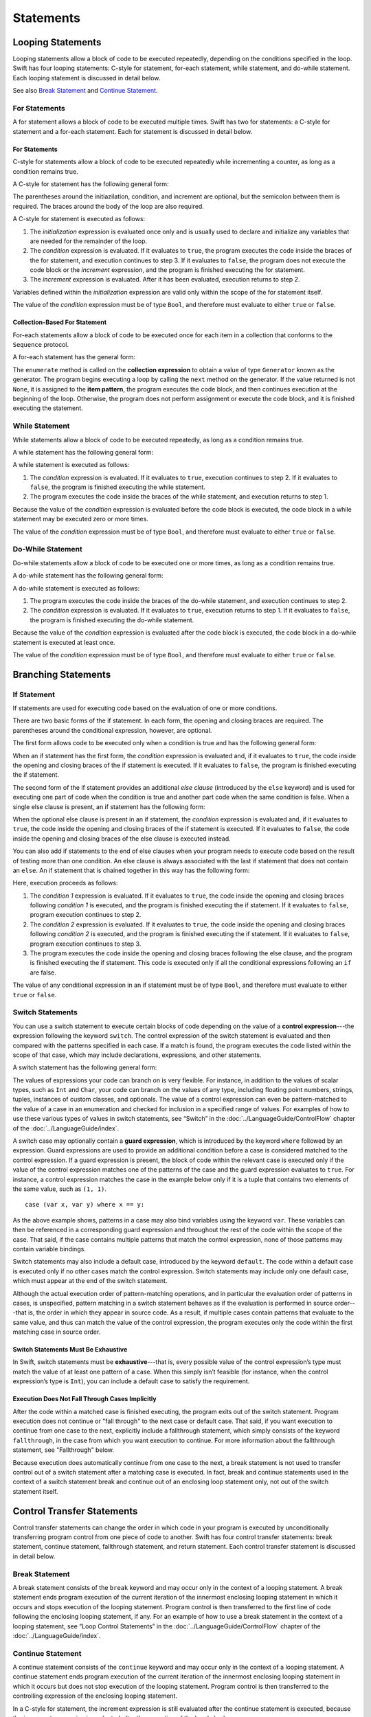 Statements
==========

.. langref-grammar

    stmt ::= stmt-semicolon
    stmt ::= stmt-if
    stmt ::= stmt-while
    stmt ::= stmt-for-c-style
    stmt ::= stmt-for-each
    stmt ::= stmt-switch
    stmt ::= stmt-control-transfer

.. syntax-grammar::

    Grammar of a statement

    statement --> looping-statement
    statement --> branching-statement
    statement --> control-transfer-statement
    statement --> semicolon-statement


Looping Statements
------------------

Looping statements allow a block of code to be executed repeatedly,
depending on the conditions specified in the loop.
Swift has four looping statements:
C-style for statement, for-each statement, while statement, and do-while statement.
Each looping statement is discussed in detail below.

See also `Break Statement`_ and `Continue Statement`_.

.. syntax-grammar::

    Grammar of a looping statement

    looping-statement --> c-style-for-statement
    looping-statement --> for-each-statement
    looping-statement --> while-statement
    looping-statement --> do-while-statement


For Statements
~~~~~~~~~~~~~~

A for statement allows a block of code to be executed multiple times.
Swift has two for statements:
a C-style for statement and a for-each statement.
Each for statement is discussed in detail below.

.. TODO: These need better names.
   How about "incrementor style" and "collection style" for loops?

For Statements
++++++++++++++

C-style for statements allow a block of code to be executed repeatedly
while incrementing a counter,
as long as a condition remains true.

A C-style for statement has the following general form:

.. syntax-outline::

    for (<#initialization#>; <#condition#>; <#increment#>) {
        <#code to execute#>
    }

The parentheses around the initiazilation, condition, and increment are optional,
but the semicolon between them is required.
The braces around the body of the loop are also required.

A C-style for statement is executed as follows:

1. The *initialization* expression is evaluated once only
   and is usually used to declare and initialize any variables
   that are needed for the remainder of the loop.

2. The *condition* expression is evaluated.
   If it evaluates to ``true``,
   the program executes the code inside the braces of the for statement,
   and execution continues to step 3.
   If it evaluates to ``false``,
   the program does not execute the code block or the *increment* expression,
   and the program is finished executing the for statement.

3. The *increment* expression is evaluated.
   After it has been evaluated,
   execution returns to step 2.

Variables defined within the *initialization* expression
are valid only within the scope of the for statement itself.

The value of the *condition* expression must be of type ``Bool``,
and therefore must evaluate to either ``true`` or ``false``.

.. TODO: Document the scope of loop variables.
   This applies to all loops, so it doesn't belong here.

.. langref-grammar

    stmt-for-c-style    ::= 'for'     stmt-for-c-style-init? ';' expr? ';' expr-basic?     brace-item-list
    stmt-for-c-style    ::= 'for' '(' stmt-for-c-style-init? ';' expr? ';' expr-basic? ')' brace-item-list
    stmt-for-c-style-init ::= decl-var
    stmt-for-c-style-init ::= expr

.. syntax-grammar::

    Grammar of a C-style for statement

    c-style-for-statement --> ``for`` for-init-OPT ``;`` expression-OPT ``;`` expression-OPT code-block
    c-style-for-statement --> ``for`` ``(`` for-init-OPT ``;`` expression-OPT ``;`` expression-OPT ``)`` code-block

    for-init --> variable-declaration | expression-list


Collection-Based For Statement
++++++++++++++++++++++++++++++

.. Other rejected headings included range-based, enumerator-based,
   container-based sequence-based and for-each.

For-each statements allow a block of code to be executed
once for each item in a collection
that conforms to the ``Sequence`` protocol.

A for-each statement has the general form:

.. syntax-outline::

    for <#item#> in <#collection#> {
        <#code to execute#>
    }

The ``enumerate`` method is called on the **collection expression**
to obtain a value of type ``Generator`` known as the generator.
The program begins executing a loop
by calling the ``next`` method on the generator.
If the value returned is not ``None``,
it is assigned to the **item pattern**,
the program executes the code block,
and then continues execution at the beginning of the loop.
Otherwise, the program does not perform assignment or execute the code block,
and it is finished executing the statement.


.. TR: Are the above method calls correct?
   I've determined this information be looking at the declarations in the REPL
   so there may be aspects we don't want to document
   or want to describe differently.
   Used swift-1.12 from Jan 9, 2014.
   (Jan 20 - doesn't match today's REPL anymore.)

.. TODO: Move this info to the stdlib reference as appropriate.


.. langref-grammar

    stmt-for-each ::= 'for' pattern 'in' expr-basic brace-item-list

.. syntax-grammar::

    Grammar of a for-each statement

    for-each-statement --> ``for`` pattern ``in`` expression code-block


While Statement
~~~~~~~~~~~~~~~

While statements allow a block of code to be executed repeatedly,
as long as a condition remains true.

A while statement has the following general form:

.. syntax-outline::

    while <#condition#> {
        <#code to execute#>
    }

A while statement is executed as follows:

1. The *condition* expression is evaluated.
   If it evaluates to ``true``, execution continues to step 2.
   If it evaluates to ``false``, the program is finished executing the while statement.

2. The program executes the code inside the braces of the while statement,
   and execution returns to step 1.

Because the value of the *condition* expression is evaluated before the code block is executed,
the code block in a while statement may be executed zero or more times.

The value of the *condition* expression must be of type ``Bool``,
and therefore must evaluate to either ``true`` or ``false``.

.. langref-grammar

    stmt-while ::= 'while' expr-basic brace-item-list

.. syntax-grammar::

    Grammar of a while statement

    while-statement --> ``while`` expression  code-block


Do-While Statement
~~~~~~~~~~~~~~~~~~

Do-while statements allow a block of code to be executed one or more times,
as long as a condition remains true.

A do-while statement has the following general form:

.. syntax-outline::

    do {
        <#code to execute#>
    } while <#condition#>

A do-while statement is executed as follows:

1. The program executes the code inside the braces of the do-while statement,
   and execution continues to step 2.

2. The *condition* expression is evaluated.
   If it evaluates to ``true``, execution returns to step 1.
   If it evaluates to ``false``, the program is finished executing the do-while statement.

Because the value of the *condition* expression is evaluated after the code block is executed,
the code block in a do-while statement is executed at least once.

The value of the *condition* expression must be of type ``Bool``,
and therefore must evaluate to either ``true`` or ``false``.

.. langref-grammar

    stmt-do-while ::= 'do' brace-item-list 'while' expr

.. syntax-grammar::

    Grammar of a do-while statement

    do-while-statement --> ``do`` code-block ``while`` expression


Branching Statements
--------------------

.. TODO: Should we consider changing the name of these kinds of statements to:
    1. Conditional Statements (This is what Dave Addey calls them in the Lang. Guide)
    2. Selection Statements (Found in K&R and elsewhere)
    3. Conditional Branching Statements

.. syntax-grammar::

    Grammer of a branching statement

    branching-statement --> if-statement
    branching-statement --> switch-statement


If Statement
~~~~~~~~~~~~

If statements are used for executing code based on the evaluation of one or more conditions.

There are two basic forms of the if statement.
In each form, the opening and closing braces are required.
The parentheses around the conditional expression, however, are optional.

The first form allows code to be executed only when a condition is true
and has the following general form:

.. syntax-outline::

    if <#condition#> {
        <#code to execute if condition is true#>
    }

When an if statement has the first form,
the *condition* expression is evaluated and, if it evaluates to ``true``,
the code inside the opening and closing braces of the if statement is executed.
If it evaluates to ``false``, the program is finished executing the if statement.

The second form of the if statement provides an additional *else clause* (introduced by the ``else`` keyword)
and is used for executing one part of code when the condition is true
and another part code when the same condition is false.
When a single else clause is present, an if statement has the following form:

.. syntax-outline::

    if <#condition#> {
        <#code to execute if condition is true#>
    } else {
        <#code to execute if condition is false#>
    }

When the optional else clause is present in an if statement,
the *condition* expression is evaluated and, if it evaluates to ``true``,
the code inside the opening and closing braces of the if statement is executed.
If it evaluates to ``false``,
the code inside the opening and closing braces of the else clause is executed instead.

You can also add if statements to the end of else clauses
when your program needs to execute code based on the result of testing more than one condition.
An else clause is always associated with the last if statement that does not contain an ``else``.
An if statement that is chained together in this way has the following form:

.. syntax-outline::

    if <#condition 1#> {
        <#code to execute if condition 1 is true#>
    } else if <#condition 2#> {
        <#code to execute if condition 2 is true#>
    } else {
        <#code to execute if both conditions are false#>
    }

Here, execution proceeds as follows:

1. The *condition 1* expression is evaluated.
   If it evaluates to ``true``,
   the code inside the opening and closing braces following *condition 1* is executed,
   and the program is finished executing the if statement.
   If it evaluates to ``false``, program execution continues to step 2.

2. The *condition 2* expression is evaluated.
   If it evaluates to ``true``,
   the code inside the opening and closing braces following *condition 2* is executed,
   and the program is finished executing the if statement.
   If it evaluates to ``false``, program execution continues to step 3.

3. The program executes the code inside the opening and closing braces following the else clause,
   and the program is finished executing the if statement.
   This code is executed only if all the conditional expressions following an ``if`` are false.

The value of any conditional expression in an if statement must be of type ``Bool``,
and therefore must evaluate to either ``true`` or ``false``.

.. langref-grammar

    stmt-if      ::= 'if' expr-basic brace-item-list stmt-if-else?
    stmt-if-else ::= 'else' brace-item-list
    stmt-if-else ::= 'else' stmt-if

.. syntax-grammar::

    Grammar of an if statement

    if-statement  --> ``if`` expression code-block else-clause-OPT
    else-clause  --> ``else`` code-block | ``else`` if-statement


Switch Statements
~~~~~~~~~~~~~~~~~

.. FIXME: "You can use" is a bit wordy.
   We need to settle on a convention for starting each section.

You can use a switch statement to execute certain blocks of code depending on the value of a
**control expression**---the expression following the keyword ``switch``.
The control expression of the switch statement is evaluated and then compared with the patterns specified in each case.
If a match is found, the program executes the code listed within the scope of that case,
which may include declarations, expressions, and other statements.

A switch statement has the following general form:

.. syntax-outline::

    switch <#control expression#> {
        case <#pattern list 1#>:
            <#code to execute#>
        case <#pattern list 2#> where <#condition#>:
            <#code to execute#>
        default:
            <#code to execute#>
    }

The values of expressions your code can branch on is very flexible. For instance,
in addition to the values of scalar types, such as ``Int`` and ``Char``,
your code can branch on the values of any type, including floating point numbers, strings,
tuples, instances of custom classes, and optionals.
The value of a control expression can even be pattern-matched to the value of a case in an enumeration
and checked for inclusion in a specified range of values.
For examples of how to use these various types of values in switch statements,
see “Switch” in the :doc:`../LanguageGuide/ControlFlow` chapter of the :doc:`../LanguageGuide/index`.

A switch case may optionally contain a **guard expression**, which is introduced by the keyword ``where`` followed by an expression.
Guard expressions are used to provide an additional condition before a case is considered matched to the control expression.
If a guard expression is present, the block of code within the relevant case is executed only if
the value of the control expression matches one of the patterns of the case and the guard expression evaluates to ``true``.
For instance, a control expression matches the case in the example below
only if it is a tuple that contains two elements of the same value, such as ``(1, 1)``. ::

    case (var x, var y) where x == y:

As the above example shows, patterns in a case may also bind variables using the keyword ``var``.
These variables can then be referenced in a corresponding guard expression
and throughout the rest of the code within the scope of the case.
That said, if the case contains multiple patterns that match the control expression,
none of those patterns may contain variable bindings.

Switch statements may also include a default case, introduced by the keyword ``default``.
The code within a default case is executed only if no other cases match the control expression.
Switch statements may include only one default case, which must appear at the end of the switch statement.

Although the actual execution order of pattern-matching operations,
and in particular the evaluation order of patterns in cases, is unspecified,
pattern matching in a switch statement behaves as if the evaluation is performed in source order---that is,
the order in which they appear in source code.
As a result, if multiple cases contain patterns that evaluate to the same value,
and thus can match the value of the control expression,
the program executes only the code within the first matching case in source order.


Switch Statements Must Be Exhaustive
++++++++++++++++++++++++++++++++++++

In Swift, switch statements must be **exhaustive**---that is,
every possible value of the control expression’s type must match the value of at least one pattern of a case.
When this simply isn’t feasible (for instance, when the control expression’s type is ``Int``),
you can include a default case to satisfy the requirement.


Execution Does Not Fall Through Cases Implicitly
++++++++++++++++++++++++++++++++++++++++++++++++

After the code within a matched case is finished executing, the program exits out of the switch statement.
Program execution does not continue or "fall through" to the next case or default case.
That said, if you want execution to continue from one case to the next,
explicitly include a fallthrough statement, which simply consists of the keyword ``fallthrough``,
in the case from which you want execution to continue.
For more information about the fallthrough statement, see "Fallthrough" below.

Because execution does automatically continue from one case to the next,
a break statement is not used to transfer control out of a switch statement after
a matching case is executed.
In fact, break and continue statements used in the context of a switch statement
break and continue out of an enclosing loop statement only, not out of the switch statement itself.

.. langref-grammar

    stmt-switch ::= 'switch' expr-basic '{' stmt-switch-case* '}'
    stmt-switch-case ::= (case-label+ | default-label) brace-item*
    case-label ::= 'case' pattern (',' pattern)* ('where' expr)? ':'
    default-label ::= 'default' ':'


.. syntax-grammar::

    Grammar of a switch statement

    switch-statement --> ``switch`` expression ``{`` switch-cases-OPT ``}``
    switch-cases --> switch-case switch-cases-OPT
    switch-case --> case-labels code-block-items-OPT | default-label code-block-items-OPT

    case-labels --> case-label case-labels-OPT
    case-label --> ``case`` pattern-list guard-clause-OPT ``:``
    default-label --> ``default:``

    guard-clause --> ``where`` guard-expression
    guard-expression --> expression


Control Transfer Statements
---------------------------

Control transfer statements can change the order in which code in your program is executed
by unconditionally transferring program control from one piece of code to another.
Swift has four control transfer statements: break statement, continue statement,
fallthrough statement, and return statement.
Each control transfer statement is discussed in detail below.


.. langref-grammar

    stmt-control-transfer ::= stmt-return
    stmt-control-transfer ::= stmt-break
    stmt-control-transfer ::= stmt-continue
    stmt-control-transfer ::= stmt-fallthrough

.. syntax-grammar::

    Grammar of a control transfer statement

    control-transfer-statement --> break-statement
    control-transfer-statement --> continue-statement
    control-transfer-statement --> fallthrough-statement
    control-transfer-statement --> return-statement


Break Statement
~~~~~~~~~~~~~~~

A break statement consists of the ``break`` keyword
and may occur only in the context of a looping statement.
A break statement ends program execution of the current iteration
of the innermost enclosing looping statement in which it occurs
and stops execution of the looping statement.
Program control is then transferred to the first line of code following the enclosing
looping statement, if any.
For an example of how to use a break statement in the context of a looping statement,
see “Loop Control Statements” in the :doc:`../LanguageGuide/ControlFlow` chapter of the :doc:`../LanguageGuide/index`.

.. langref-grammar

    stmt-break ::= 'break' (Note: the langref grammar contained a typo)

.. syntax-grammar::

    Grammar of a break statement

    break-statement --> ``break``


Continue Statement
~~~~~~~~~~~~~~~~~~

A continue statement consists of the ``continue`` keyword
and may occur only in the context of a looping statement.
A continue statement ends program execution of the current iteration
of the innermost enclosing looping statement in which it occurs
but does not stop execution of the looping statement.
Program control is then transferred to the controlling expression of the enclosing looping statement.

In a C-style for statement,
the increment expression is still evaluated after the continue statement is executed,
because the increment expression is evaluated after the execution of the loop's body.

For an example of how to use a continue statement in the context of a looping statement,
see “Loop Control Statements”
in the :doc:`../LanguageGuide/ControlFlow` chapter of the :doc:`../LanguageGuide/index`.

.. langref-grammar

    stmt-continue ::= 'continue' (Note: the langref grammar contained a typo)


.. syntax-grammar::

    Grammar of a continue statement

    continue-statement --> ``continue``


Fallthrough Statement
~~~~~~~~~~~~~~~~~~~~~

A fallthrough statement consists of the ``fallthrough`` keyword
and may occur only in a case block of a switch statement.
A fallthrough statement causes program execution to continue
from one case in a switch statement to the next case.
Program execution continues to the next case
even if the patterns of the case label do not match the value of the switch statement's control expression.



A fallthrough statement can appear anywhere inside a switch statement,
not just as the last statement of a case block,
but it may not be used in the final case block.

For an example of how to use a fallthrough statement in a switch statement,
see “Fallthrough” in the :doc:`../LanguageGuide/ControlFlow` chapter of the :doc:`../LanguageGuide/index`.

.. langref-grammar

    stmt-fallthrough ::= 'fallthrough'

.. syntax-grammar::

    Grammar of a fallthrough statement

    fallthrough-statement --> ``fallthrough``


Return Statements
~~~~~~~~~~~~~~~~~

A return statement may occur only in the body of a function or method definition
and causes program execution to return to the calling function or method.
Program execution continues at the point immediately following the function or method call.

A return statement may consist only of the keyword ``return``,
or it may consist of the keyword ``return`` followed by an expression, as shown below.

.. syntax-outline::

    return <#expression#>

A return statement that is not followed by an expression
can be used only to return from a function or method that does not return a value
(that is, when the return type of the function or method is ``Void`` or ``()``).

When a return statement is followed by an expression,
the value of the expression is returned to the calling function or method.
If the value of the expression does not match the value of the return type
declared in the function or method declaration,
the expression's value is converted to the return type
before it is returned to the calling function or method.

.. FIXME Converted how?

.. langref-grammar

    stmt-return ::= 'return' expr
    stmt-return ::= 'return'


.. syntax-grammar::

    Grammar of a return statement

    return-statement --> ``return`` | ``return`` expression


Semicolon Statement
-------------------

A semicolon statement consists simply of the semicolon (``;``)
and may be used to separate consecutive statements that appear on the same line.
In Swift, statements are not required to end with a semicolon.

.. langref-grammar

    stmt-semicolon ::= ';'

.. syntax-grammar::

    Grammar of a semicolon statement

    semicolon-statement --> ``;``

